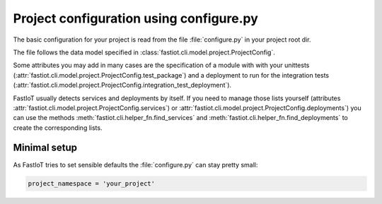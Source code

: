 .. _tut-configure_py:

########################################
Project configuration using configure.py
########################################

The basic configuration for your project is read from the file :file:`configure.py` in your project root dir.

The file follows the data model specified in :class:`fastiot.cli.model.project.ProjectConfig`.

Some attributes you may add in many cases are the specification of a module with with your unittests
(:attr:`fastiot.cli.model.project.ProjectConfig.test_package`) and a deployment to run for the integration tests
(:attr:`fastiot.cli.model.project.ProjectConfig.integration_test_deployment`).

FastIoT usually detects services and deployments by itself. If you need to manage those lists yourself (attributes
:attr:`fastiot.cli.model.project.ProjectConfig.services`) or :attr:`fastiot.cli.model.project.ProjectConfig.deployments`)
you can use the methods :meth:`fastiot.cli.helper_fn.find_services` and :meth:`fastiot.cli.helper_fn.find_deployments`
to create the corresponding lists.

Minimal setup
-------------

As FastIoT tries to set sensible defaults the :file:`configure.py` can stay pretty small:

.. code-block:: python

  project_namespace = 'your_project'

